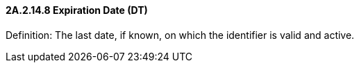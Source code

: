 ==== 2A.2.14.8 Expiration Date (DT)

Definition: The last date, if known, on which the identifier is valid and active.

